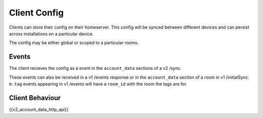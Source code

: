 Client Config
=============

.. _module:account_data:

Clients can store their config on their homeserver. This config will be synced
between different devices and can persist across installations on a particular
device.

The config may be either global or scoped to a particular rooms.

Events
------

The client recieves the config as a event in the ``account_data`` sections
of a v2 /sync.

These events can also be received in a v1 /events response or in the
``account_data`` section of a room in v1 /initialSync. ``m.tag``
events appearing in v1 /events will have a ``room_id`` with the room
the tags are for.

Client Behaviour
----------------

{{v2_account_data_http_api}}
